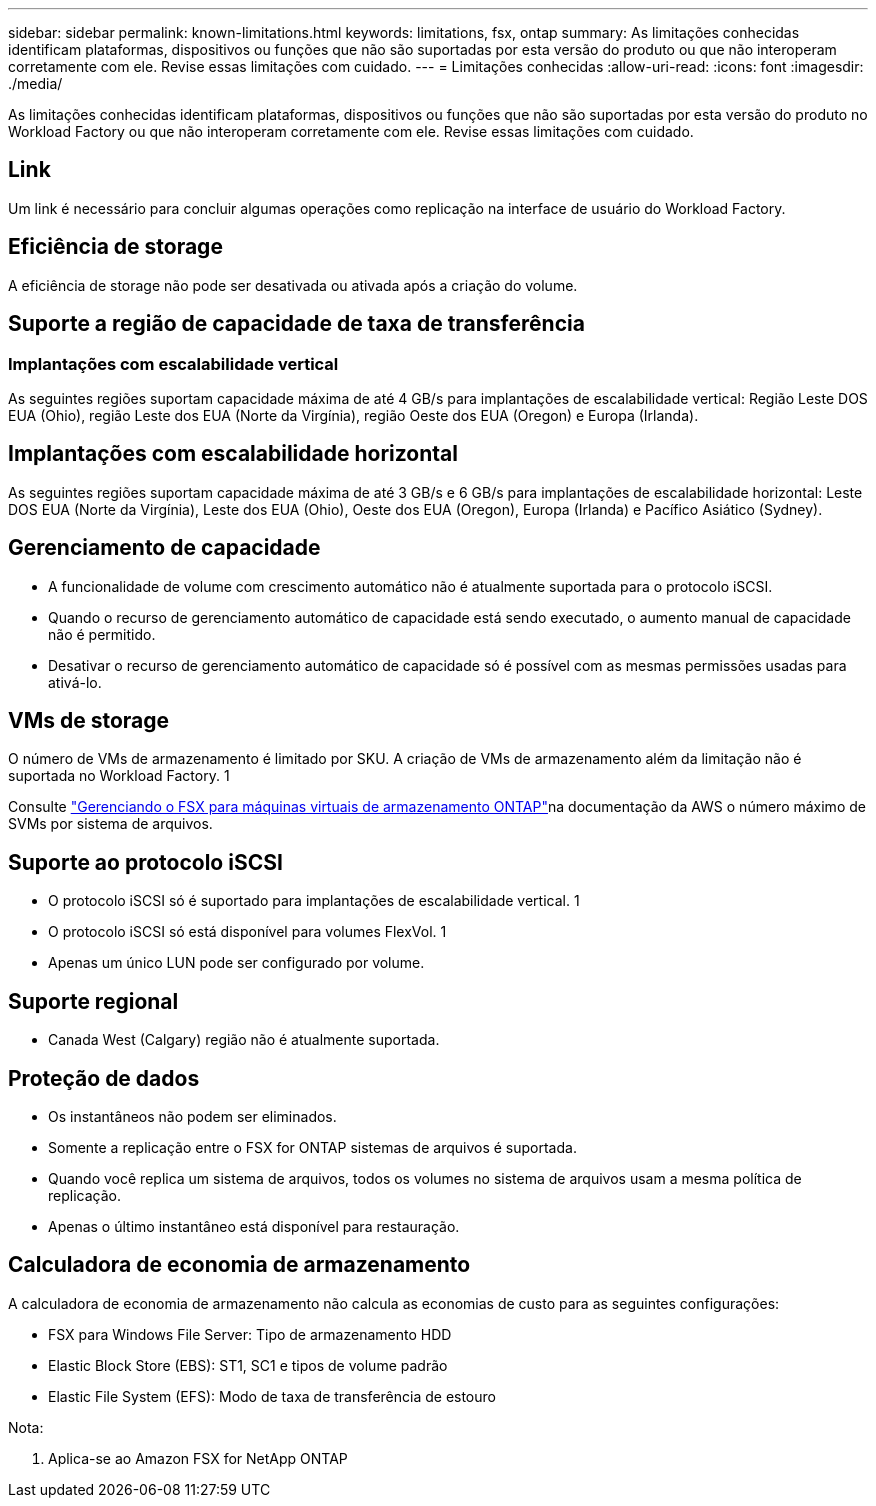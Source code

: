 ---
sidebar: sidebar 
permalink: known-limitations.html 
keywords: limitations, fsx, ontap 
summary: As limitações conhecidas identificam plataformas, dispositivos ou funções que não são suportadas por esta versão do produto ou que não interoperam corretamente com ele. Revise essas limitações com cuidado. 
---
= Limitações conhecidas
:allow-uri-read: 
:icons: font
:imagesdir: ./media/


[role="lead"]
As limitações conhecidas identificam plataformas, dispositivos ou funções que não são suportadas por esta versão do produto no Workload Factory ou que não interoperam corretamente com ele. Revise essas limitações com cuidado.



== Link

Um link é necessário para concluir algumas operações como replicação na interface de usuário do Workload Factory.



== Eficiência de storage

A eficiência de storage não pode ser desativada ou ativada após a criação do volume.



== Suporte a região de capacidade de taxa de transferência



=== Implantações com escalabilidade vertical

As seguintes regiões suportam capacidade máxima de até 4 GB/s para implantações de escalabilidade vertical: Região Leste DOS EUA (Ohio), região Leste dos EUA (Norte da Virgínia), região Oeste dos EUA (Oregon) e Europa (Irlanda).



== Implantações com escalabilidade horizontal

As seguintes regiões suportam capacidade máxima de até 3 GB/s e 6 GB/s para implantações de escalabilidade horizontal: Leste DOS EUA (Norte da Virgínia), Leste dos EUA (Ohio), Oeste dos EUA (Oregon), Europa (Irlanda) e Pacífico Asiático (Sydney).



== Gerenciamento de capacidade

* A funcionalidade de volume com crescimento automático não é atualmente suportada para o protocolo iSCSI.
* Quando o recurso de gerenciamento automático de capacidade está sendo executado, o aumento manual de capacidade não é permitido.
* Desativar o recurso de gerenciamento automático de capacidade só é possível com as mesmas permissões usadas para ativá-lo.




== VMs de storage

O número de VMs de armazenamento é limitado por SKU. A criação de VMs de armazenamento além da limitação não é suportada no Workload Factory. 1

Consulte link:https://docs.aws.amazon.com/fsx/latest/ONTAPGuide/managing-svms.html#max-svms["Gerenciando o FSX para máquinas virtuais de armazenamento ONTAP"^]na documentação da AWS o número máximo de SVMs por sistema de arquivos.



== Suporte ao protocolo iSCSI

* O protocolo iSCSI só é suportado para implantações de escalabilidade vertical. 1
* O protocolo iSCSI só está disponível para volumes FlexVol. 1
* Apenas um único LUN pode ser configurado por volume.




== Suporte regional

* Canada West (Calgary) região não é atualmente suportada.




== Proteção de dados

* Os instantâneos não podem ser eliminados.
* Somente a replicação entre o FSX for ONTAP sistemas de arquivos é suportada.
* Quando você replica um sistema de arquivos, todos os volumes no sistema de arquivos usam a mesma política de replicação.
* Apenas o último instantâneo está disponível para restauração.




== Calculadora de economia de armazenamento

A calculadora de economia de armazenamento não calcula as economias de custo para as seguintes configurações:

* FSX para Windows File Server: Tipo de armazenamento HDD
* Elastic Block Store (EBS): ST1, SC1 e tipos de volume padrão
* Elastic File System (EFS): Modo de taxa de transferência de estouro


Nota:

. Aplica-se ao Amazon FSX for NetApp ONTAP


